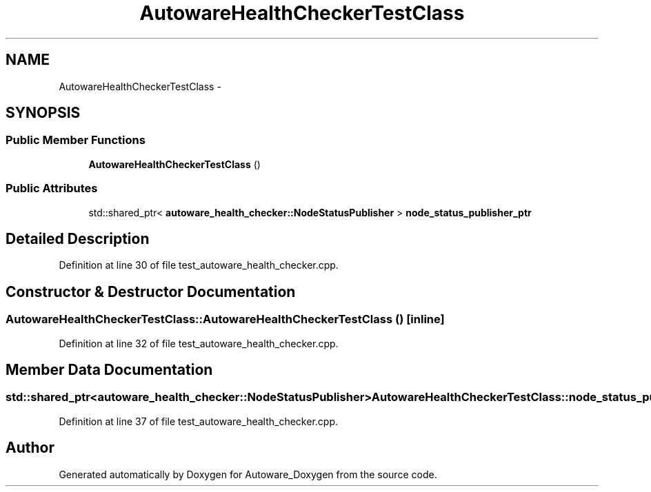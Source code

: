 .TH "AutowareHealthCheckerTestClass" 3 "Fri May 22 2020" "Autoware_Doxygen" \" -*- nroff -*-
.ad l
.nh
.SH NAME
AutowareHealthCheckerTestClass \- 
.SH SYNOPSIS
.br
.PP
.SS "Public Member Functions"

.in +1c
.ti -1c
.RI "\fBAutowareHealthCheckerTestClass\fP ()"
.br
.in -1c
.SS "Public Attributes"

.in +1c
.ti -1c
.RI "std::shared_ptr< \fBautoware_health_checker::NodeStatusPublisher\fP > \fBnode_status_publisher_ptr\fP"
.br
.in -1c
.SH "Detailed Description"
.PP 
Definition at line 30 of file test_autoware_health_checker\&.cpp\&.
.SH "Constructor & Destructor Documentation"
.PP 
.SS "AutowareHealthCheckerTestClass::AutowareHealthCheckerTestClass ()\fC [inline]\fP"

.PP
Definition at line 32 of file test_autoware_health_checker\&.cpp\&.
.SH "Member Data Documentation"
.PP 
.SS "std::shared_ptr<\fBautoware_health_checker::NodeStatusPublisher\fP> AutowareHealthCheckerTestClass::node_status_publisher_ptr"

.PP
Definition at line 37 of file test_autoware_health_checker\&.cpp\&.

.SH "Author"
.PP 
Generated automatically by Doxygen for Autoware_Doxygen from the source code\&.
